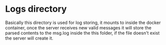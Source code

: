 * Logs directory
  
Basically this directory is used for log storing, it mounts to inside the docker container, once the server receives 
new valid messages it will store the parsed contents to the msg.log inside the this folder, if the file doesn't exist
the server will create it.




